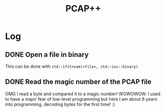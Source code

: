 #+TITLE: PCAP++
* Log
** DONE Open a file in binary
This can be done with =std::ifstream(<file>, std::ios::binary)=
** DONE Read the magic number of the PCAP file
OMG I read a byte and compared it to a magic number! 
WOWOWOW. 
I used to have a major fear of low-level programming but here I am about 6 years into programming, decoding bytes for the first time! :)
